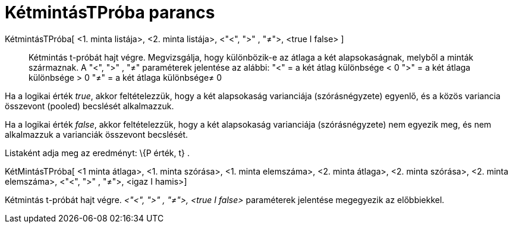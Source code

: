 = KétmintásTPróba parancs
:page-en: commands/TTest2
ifdef::env-github[:imagesdir: /hu/modules/ROOT/assets/images]

KétmintásTPróba[ <1. minta listája>, <2. minta listája>, <"<", ">" , "≠">, <true I false> ]::
  Kétmintás t-próbát hajt végre. Megvizsgálja, hogy különbözik-e az átlaga a két alapsokaságnak, melyből a minták
  származnak. A "<", ">" , "≠" paraméterek jelentése az alábbi:
  "<" = a két átlag különbsége < 0
  ">" = a két átlaga különbsége > 0
  "≠" = a két átlaga különbsége≠ 0

Ha a logikai érték _true_, akkor feltételezzük, hogy a két alapsokaság varianciája (szórásnégyzete) egyenlő, és a közös
variancia összevont (pooled) becslését alkalmazzuk.

Ha a logikai érték _false_, akkor feltételezzük, hogy a két alapsokaság varianciája (szórásnégyzete) nem egyezik meg, és
nem alkalmazzuk a varianciák összevont becslését.

Listaként adja meg az eredményt: \{P érték, t} .

KétMintásTPróba[ <1 minta átlaga>, <1. minta szórása>, <1. minta elemszáma>, <2. minta átlaga>, <2. minta szórása>, <2.
minta elemszáma>, <"<", ">" , "≠">, <igaz I hamis>]

Kétmintás t-próbát hajt végre. _<"<", ">" , "≠">, <true I false>_ paraméterek jelentése megegyezik az előbbiekkel.
